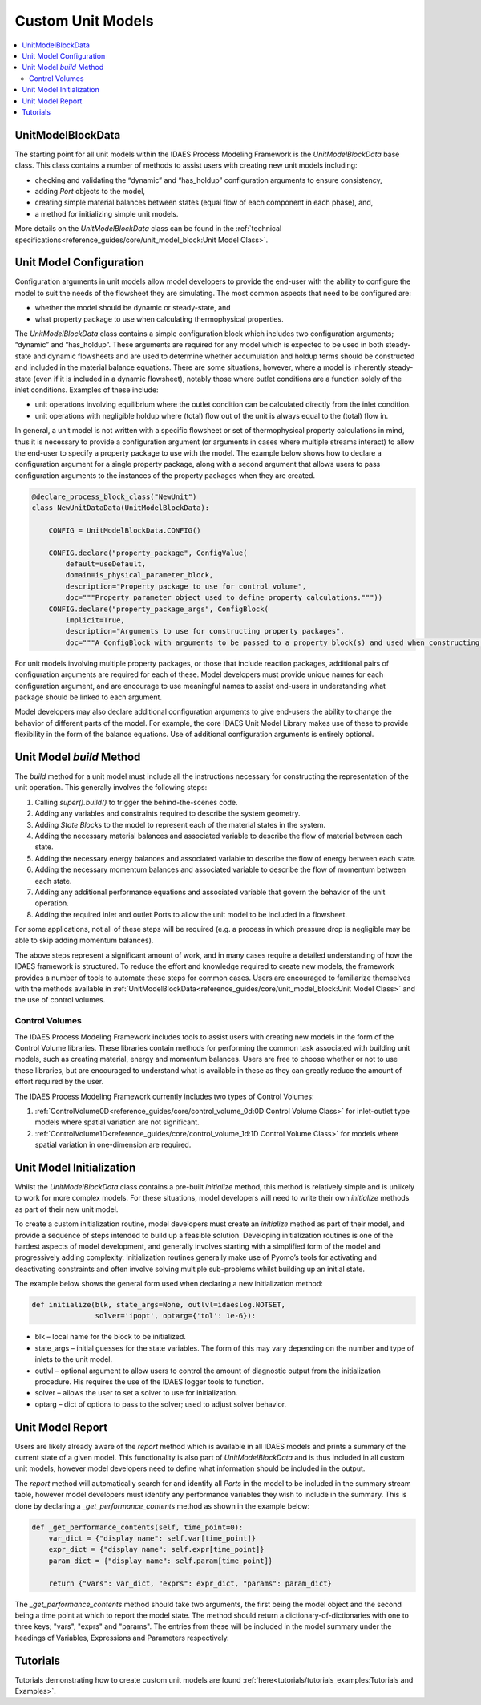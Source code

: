 ﻿Custom Unit Models
==================

.. contents:: :local:

UnitModelBlockData
------------------

The starting point for all unit models within the IDAES Process Modeling Framework is the `UnitModelBlockData` base class. This class contains a number of methods to assist users with creating new unit models including:

* checking and validating the “dynamic” and “has_holdup” configuration arguments to ensure consistency,
* adding `Port` objects to the model,
* creating simple material balances between states (equal flow of each component in each phase), and,
* a method for initializing simple unit models.

More details on the `UnitModelBlockData` class can be found in the :ref:`technical specifications<reference_guides/core/unit_model_block:Unit Model Class>`.

Unit Model Configuration
------------------------

Configuration arguments in unit models allow model developers to provide the end-user with the ability to configure the model to suit the needs of the flowsheet they are simulating. The most common aspects that need to be configured are:

* whether the model should be dynamic or steady-state, and
* what property package to use when calculating thermophysical properties.

The `UnitModelBlockData` class contains a simple configuration block which includes two configuration arguments; “dynamic” and “has_holdup”. These arguments are required for any model which is expected to be used in both steady-state and dynamic flowsheets and are used to determine whether accumulation and holdup terms should be constructed and included in the material balance equations. There are some situations, however, where a model is inherently steady-state (even if it is included in a dynamic flowsheet), notably those where outlet conditions are a function solely of the inlet conditions. Examples of these include:

* unit operations involving equilibrium where the outlet condition can be calculated directly from the inlet condition.
* unit operations with negligible holdup where (total) flow out of the unit is always equal to the (total) flow in.

In general, a unit model is not written with a specific flowsheet or set of thermophysical property calculations in mind, thus it is necessary to provide a configuration argument (or arguments in cases where multiple streams interact) to allow the end-user to specify a property package to use with the model. The example below shows how to declare a configuration argument for a single property package, along with a second argument that allows users to pass configuration arguments to the instances of the property packages when they are created.

.. code-block:: python

    @declare_process_block_class("NewUnit")
    class NewUnitDataData(UnitModelBlockData):

        CONFIG = UnitModelBlockData.CONFIG()

        CONFIG.declare("property_package", ConfigValue(
            default=useDefault,
            domain=is_physical_parameter_block,
            description="Property package to use for control volume",
            doc="""Property parameter object used to define property calculations."""))
        CONFIG.declare("property_package_args", ConfigBlock(
            implicit=True,
            description="Arguments to use for constructing property packages",
            doc="""A ConfigBlock with arguments to be passed to a property block(s) and used when constructing these."""))

For unit models involving multiple property packages, or those that include reaction packages, additional pairs of configuration arguments are required for each of these. Model developers must provide unique names for each configuration argument, and are encourage to use meaningful names to assist end-users in understanding what package should be linked to each argument.

Model developers may also declare additional configuration arguments to give end-users the ability to change the behavior of different parts of the model. For example, the core IDAES Unit Model Library makes use of these to  provide flexibility in the form of the balance equations. Use of additional configuration arguments is entirely optional.

Unit Model `build` Method
-------------------------

The `build` method for a unit model must include all the instructions necessary for constructing the representation of the unit operation. This generally involves the following steps:

1. Calling `super().build()` to trigger the behind-the-scenes code.
2. Adding any variables and constraints required to describe the system geometry.
3. Adding `State Blocks` to the model to represent each of the material states in the system.
4. Adding the necessary material balances and associated variable to describe the flow of material between each state.
5. Adding the necessary energy balances and associated variable to describe the flow of energy between each state.
6. Adding the necessary momentum balances and associated variable to describe the flow of momentum between each state.
7. Adding any additional performance equations and associated variable that govern the behavior of the unit operation.
8. Adding the required inlet and outlet Ports to allow the unit model to be included in a flowsheet.

For some applications, not all of these steps will be required (e.g. a process in which pressure drop is negligible may be able to skip adding momentum balances).

The above steps represent a significant amount of work, and in many cases require a detailed understanding of how the IDAES framework is structured. To reduce the effort and knowledge required to create new models, the framework provides a number of tools to automate these steps for common cases. Users are encouraged to familiarize themselves with the methods available in :ref:`UnitModelBlockData<reference_guides/core/unit_model_block:Unit Model Class>` and the use of control volumes.

Control Volumes
^^^^^^^^^^^^^^^

The IDAES Process Modeling Framework includes tools to assist users with creating new models in the form of the Control Volume libraries. These libraries contain methods for performing the common task associated with building unit models, such as creating material, energy and momentum balances. Users are free to choose whether or not to use these libraries, but are encouraged to understand what is available in these as they can greatly reduce the amount of effort required by the user.

The IDAES Process Modeling Framework currently includes two types of Control Volumes:

1. :ref:`ControlVolume0D<reference_guides/core/control_volume_0d:0D Control Volume Class>` for inlet-outlet type models where spatial variation are not significant.
2. :ref:`ControlVolume1D<reference_guides/core/control_volume_1d:1D Control Volume Class>` for models where spatial variation in one-dimension are required.

Unit Model Initialization
-------------------------

Whilst the `UnitModelBlockData` class contains a pre-built `initialize` method, this method is relatively simple and is unlikely to work for more complex models. For these situations, model developers will need to write their own `initialize` methods as part of their new unit model.

To create a custom initialization routine, model developers must create an `initialize` method as part of their model, and provide a sequence of steps intended to build up a feasible solution. Developing initialization routines is one of the hardest aspects of model development, and generally involves starting with a simplified form of the model and progressively adding complexity. Initialization routines generally make use of Pyomo’s tools for activating and deactivating constraints and often involve solving multiple sub-problems whilst building up an initial state.

The example below shows the general form used when declaring a new initialization method:

.. code-block:: python

    def initialize(blk, state_args=None, outlvl=idaeslog.NOTSET,
                   solver='ipopt', optarg={'tol': 1e-6}):

* blk – local name for the block to be initialized.
* state_args – initial guesses for the state variables. The form of this may vary depending on the number and type of inlets to the unit model.
* outlvl – optional argument to allow users to control the amount of diagnostic output from the initialization procedure. His requires the use of the IDAES logger tools to function.
* solver – allows the user to set a solver to use for initialization.
* optarg – dict of options to pass to the solver; used to adjust solver behavior.

Unit Model Report
-----------------

Users are likely already aware of the `report` method which is available in all IDAES models and prints a summary of the current state of a given model. This functionality is also part of `UnitModelBlockData` and is thus included in all custom unit models, however model developers need to define what information should be included in the output.

The `report` method will automatically search for and identify all `Ports` in the model to be included in the summary stream table, however model developers must identify any performance variables they wish to include in the summary. This is done by declaring a `_get_performance_contents` method as shown in the example below:

.. code-block:: python

    def _get_performance_contents(self, time_point=0):
        var_dict = {"display name": self.var[time_point]}
        expr_dict = {"display name": self.expr[time_point]}
        param_dict = {"display name": self.param[time_point]}

        return {"vars": var_dict, "exprs": expr_dict, "params": param_dict}

The `_get_performance_contents` method should take two arguments, the first being the model object and the second being a time point at which to report the model state. The method should return a dictionary-of-dictionaries with one to three keys; "vars", "exprs" and "params". The entries from these will be included in the model summary under the headings of Variables, Expressions and Parameters respectively.

Tutorials
---------
Tutorials demonstrating how to create custom unit models are found
:ref:`here<tutorials/tutorials_examples:Tutorials and Examples>`.


